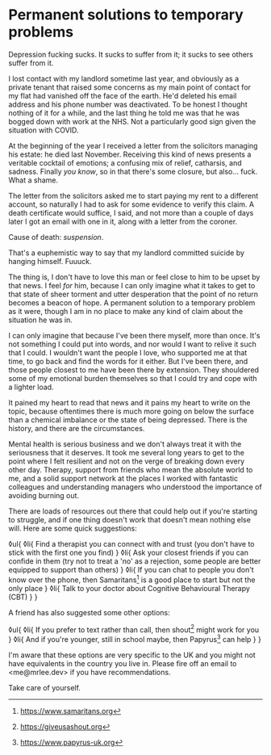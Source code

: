 * Permanent solutions to temporary problems

:PROPERTIES:
:CREATED: [2021-02-01]
:CATEGORY: mental-health
:END:

Depression fucking sucks. It sucks to suffer from it; it sucks to see others suffer from it.

I lost contact with my landlord sometime last year, and obviously as a private tenant that raised some concerns as my main point of contact for my flat had vanished off the face of the earth. He'd deleted his email address and his phone number was deactivated. To be honest I thought nothing of it for a while, and the last thing he told me was that he was bogged down with work at the NHS. Not a particularly good sign given the situation with COVID.

At the beginning of the year I received a letter from the solicitors managing his estate: he died last November. Receiving this kind of news presents a veritable cocktail of emotions; a confusing mix of relief, catharsis, and sadness. Finally /you know/, so in that there's some closure, but also... fuck. What a shame.

The letter from the solicitors asked me to start paying my rent to a different account, so naturally I had to ask for some evidence to verify this claim. A death certificate would suffice, I said, and not more than a couple of days later I got an email with one in it, along with a letter from the coroner.

Cause of death: /suspension/.

That's a euphemistic way to say that my landlord committed suicide by hanging himself. Fuuuck.

The thing is, I don't have to love this man or feel close to him to be upset by that news. I feel /for/ him, because I can only imagine what it takes to get to that state of sheer torment and utter desperation that the point of no return becomes a beacon of hope. A permanent solution to a temporary problem as it were, though I am in no place to make any kind of claim about the situation he was in.

I can only imagine that because I've been there myself, more than once. It's not something I could put into words, and nor would I want to relive it such that I could. I wouldn't want the people I love, who supported me at that time, to go back and find the words for it either. But I've been there, and those people closest to me have been there by extension. They shouldered some of my emotional burden themselves so that I could try and cope with a lighter load.

It pained my heart to read that news and it pains my heart to write on the topic, because oftentimes there is much more going on below the surface than a chemical imbalance or the state of being depressed. There is the history, and there are the circumstances.

Mental health is serious business and we don't always treat it with the seriousness that it deserves. It took me several long years to get to the point where I felt resilient and not on the verge of breaking down every other day. Therapy, support from friends who mean the absolute world to me, and a solid support network at the places I worked with fantastic colleagues and understanding managers who understood the importance of avoiding burning out.

There are loads of resources out there that could help out if you're starting to struggle, and if one thing doesn't work that doesn't mean nothing else will. Here are some quick suggestions:

◊ul{
  ◊li{
    Find a therapist you can connect with and trust (you don't have to stick with the first one you find)
  }
  ◊li{
    Ask your closest friends if you can confide in them (try not to treat a 'no' as a rejection, some people are better equipped to support than others)
  }
  ◊li{
    If you can chat to people you don't know over the phone, then Samaritans[fn:1] is a good place to start but not the only place
  }
  ◊li{
    Talk to your doctor about Cognitive Behavioural Therapy (CBT)
  }
}

A friend has also suggested some other options:

◊ul{
  ◊li{
    If you prefer to text rather than call, then shout[fn:2] might work for you
  }
  ◊li{
    And if you're younger, still in school maybe, then Papyrus[fn:3] can help
  }
}

I'm aware that these options are very specific to the UK and you might not have equivalents in the country you live in. Please fire off an email to <me@mrlee.dev> if you have recommendations.

Take care of yourself.

[fn:1] https://www.samaritans.org
[fn:2] https://giveusashout.org
[fn:3] https://www.papyrus-uk.org

